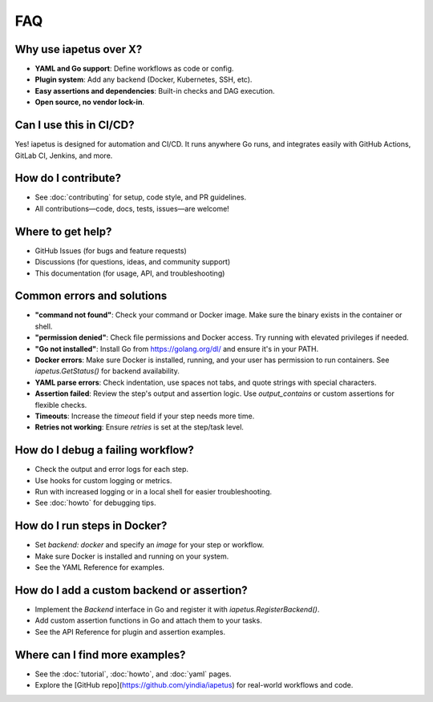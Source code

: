 FAQ
===

Why use iapetus over X?
-----------------------
- **YAML and Go support**: Define workflows as code or config.
- **Plugin system**: Add any backend (Docker, Kubernetes, SSH, etc).
- **Easy assertions and dependencies**: Built-in checks and DAG execution.
- **Open source, no vendor lock-in**.

Can I use this in CI/CD?
------------------------
Yes! iapetus is designed for automation and CI/CD. It runs anywhere Go runs, and integrates easily with GitHub Actions, GitLab CI, Jenkins, and more.

How do I contribute?
--------------------
- See :doc:`contributing` for setup, code style, and PR guidelines.
- All contributions—code, docs, tests, issues—are welcome!

Where to get help?
------------------
- GitHub Issues (for bugs and feature requests)
- Discussions (for questions, ideas, and community support)
- This documentation (for usage, API, and troubleshooting)

Common errors and solutions
---------------------------
- **"command not found"**: Check your command or Docker image. Make sure the binary exists in the container or shell.
- **"permission denied"**: Check file permissions and Docker access. Try running with elevated privileges if needed.
- **"Go not installed"**: Install Go from https://golang.org/dl/ and ensure it's in your PATH.
- **Docker errors**: Make sure Docker is installed, running, and your user has permission to run containers. See `iapetus.GetStatus()` for backend availability.
- **YAML parse errors**: Check indentation, use spaces not tabs, and quote strings with special characters.
- **Assertion failed**: Review the step's output and assertion logic. Use `output_contains` or custom assertions for flexible checks.
- **Timeouts**: Increase the `timeout` field if your step needs more time.
- **Retries not working**: Ensure `retries` is set at the step/task level.

How do I debug a failing workflow?
----------------------------------
- Check the output and error logs for each step.
- Use hooks for custom logging or metrics.
- Run with increased logging or in a local shell for easier troubleshooting.
- See :doc:`howto` for debugging tips.

How do I run steps in Docker?
-----------------------------
- Set `backend: docker` and specify an `image` for your step or workflow.
- Make sure Docker is installed and running on your system.
- See the YAML Reference for examples.

How do I add a custom backend or assertion?
-------------------------------------------
- Implement the `Backend` interface in Go and register it with `iapetus.RegisterBackend()`.
- Add custom assertion functions in Go and attach them to your tasks.
- See the API Reference for plugin and assertion examples.

Where can I find more examples?
-------------------------------
- See the :doc:`tutorial`, :doc:`howto`, and :doc:`yaml` pages.
- Explore the [GitHub repo](https://github.com/yindia/iapetus) for real-world workflows and code. 